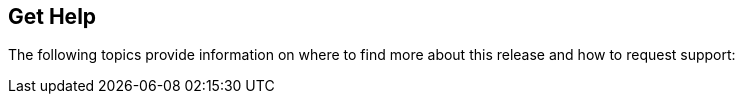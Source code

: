 == Get Help

The following topics provide information on where to find more about this release and how to request support:

